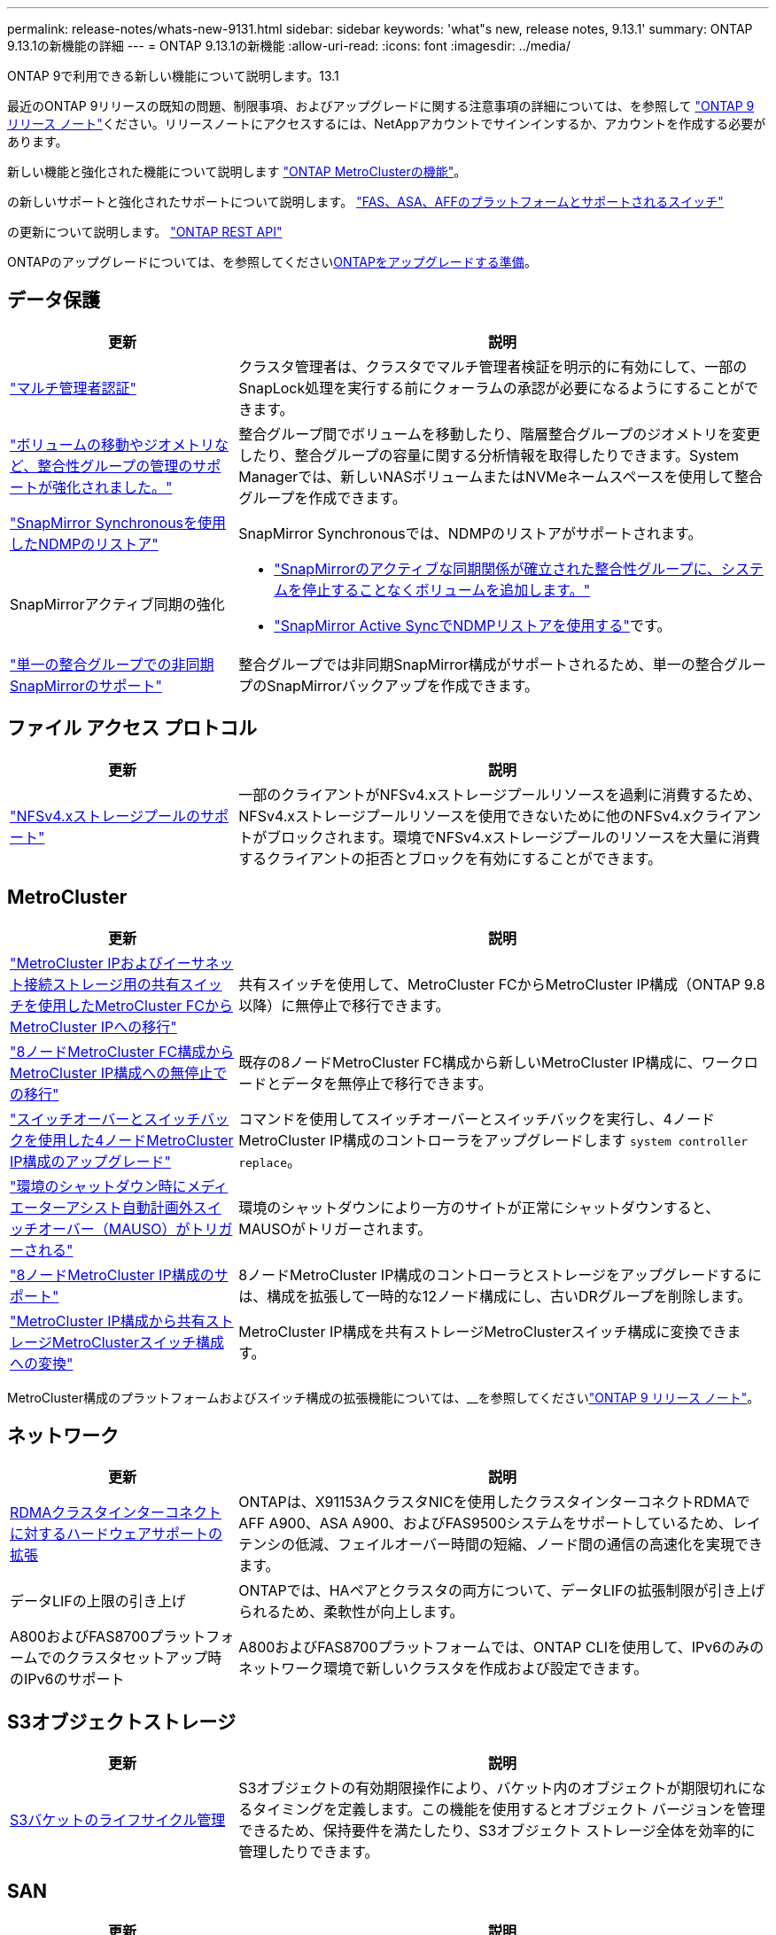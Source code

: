 ---
permalink: release-notes/whats-new-9131.html 
sidebar: sidebar 
keywords: 'what"s new, release notes, 9.13.1' 
summary: ONTAP 9.13.1の新機能の詳細 
---
= ONTAP 9.13.1の新機能
:allow-uri-read: 
:icons: font
:imagesdir: ../media/


[role="lead"]
ONTAP 9で利用できる新しい機能について説明します。13.1

最近のONTAP 9リリースの既知の問題、制限事項、およびアップグレードに関する注意事項の詳細については、を参照して https://library.netapp.com/ecm/ecm_download_file/ECMLP2492508["ONTAP 9 リリース ノート"^]ください。リリースノートにアクセスするには、NetAppアカウントでサインインするか、アカウントを作成する必要があります。

新しい機能と強化された機能について説明します https://docs.netapp.com/us-en/ontap-metrocluster/releasenotes/mcc-new-features.html["ONTAP MetroClusterの機能"^]。

の新しいサポートと強化されたサポートについて説明します。 https://docs.netapp.com/us-en/ontap-systems/whats-new.html["FAS、ASA、AFFのプラットフォームとサポートされるスイッチ"^]

の更新について説明します。 https://docs.netapp.com/us-en/ontap-automation/whats_new.html["ONTAP REST API"^]

ONTAPのアップグレードについては、を参照してくださいxref:../upgrade/create-upgrade-plan.html[ONTAPをアップグレードする準備]。



== データ保護

[cols="30%,70%"]
|===
| 更新 | 説明 


| link:../snaplock/index.html#multi-admin-verification-mav-support["マルチ管理者認証"]  a| 
クラスタ管理者は、クラスタでマルチ管理者検証を明示的に有効にして、一部のSnapLock処理を実行する前にクォーラムの承認が必要になるようにすることができます。



| link:../consistency-groups/index.html["ボリュームの移動やジオメトリなど、整合性グループの管理のサポートが強化されました。"]  a| 
整合グループ間でボリュームを移動したり、階層整合グループのジオメトリを変更したり、整合グループの容量に関する分析情報を取得したりできます。System Managerでは、新しいNASボリュームまたはNVMeネームスペースを使用して整合グループを作成できます。



| link:../data-protection/snapmirror-synchronous-disaster-recovery-basics-concept.html["SnapMirror Synchronousを使用したNDMPのリストア"] | SnapMirror Synchronousでは、NDMPのリストアがサポートされます。 


| SnapMirrorアクティブ同期の強化  a| 
* link:../snapmirror-active-sync/add-remove-consistency-group-task.html["SnapMirrorのアクティブな同期関係が確立された整合性グループに、システムを停止することなくボリュームを追加します。"]
* link:../snapmirror-active-sync/interoperability-reference.html["SnapMirror Active SyncでNDMPリストアを使用する"]です。




| link:../consistency-groups/protect-task.html#configure-snapmirror-asynchronous["単一の整合グループでの非同期SnapMirrorのサポート"] | 整合グループでは非同期SnapMirror構成がサポートされるため、単一の整合グループのSnapMirrorバックアップを作成できます。 
|===


== ファイル アクセス プロトコル

[cols="30%,70%"]
|===
| 更新 | 説明 


| link:../nfs-admin/manage-nfsv4-storepool-controls-task.html["NFSv4.xストレージプールのサポート"] | 一部のクライアントがNFSv4.xストレージプールリソースを過剰に消費するため、NFSv4.xストレージプールリソースを使用できないために他のNFSv4.xクライアントがブロックされます。環境でNFSv4.xストレージプールのリソースを大量に消費するクライアントの拒否とブロックを有効にすることができます。 
|===


== MetroCluster

[cols="30%,70%"]
|===
| 更新 | 説明 


| link:https://docs.netapp.com/us-en/ontap-metrocluster/transition/concept_nondisruptively_transitioning_from_a_four_node_mcc_fc_to_a_mcc_ip_configuration.html["MetroCluster IPおよびイーサネット接続ストレージ用の共有スイッチを使用したMetroCluster FCからMetroCluster IPへの移行"] | 共有スイッチを使用して、MetroCluster FCからMetroCluster IP構成（ONTAP 9.8以降）に無停止で移行できます。 


| link:https://docs.netapp.com/us-en/ontap-metrocluster/transition/concept_nondisruptively_transitioning_from_a_four_node_mcc_fc_to_a_mcc_ip_configuration.html["8ノードMetroCluster FC構成からMetroCluster IP構成への無停止での移行"] | 既存の8ノードMetroCluster FC構成から新しいMetroCluster IP構成に、ワークロードとデータを無停止で移行できます。 


| link:https://docs.netapp.com/us-en/ontap-metrocluster/upgrade/task_upgrade_controllers_system_control_commands_in_a_four_node_mcc_ip.html["スイッチオーバーとスイッチバックを使用した4ノードMetroCluster IP構成のアップグレード"] | コマンドを使用してスイッチオーバーとスイッチバックを実行し、4ノードMetroCluster IP構成のコントローラをアップグレードします `system controller replace`。 


| link:https://docs.netapp.com/us-en/ontap-metrocluster/install-ip/concept_considerations_mediator.html#interoperability-of-ontap-mediator-with-other-applications-and-appliances["環境のシャットダウン時にメディエーターアシスト自動計画外スイッチオーバー（MAUSO）がトリガーされる"] | 環境のシャットダウンにより一方のサイトが正常にシャットダウンすると、MAUSOがトリガーされます。 


| link:https://docs.netapp.com/us-en/ontap-metrocluster/upgrade/task_refresh_4n_mcc_ip.html["8ノードMetroCluster IP構成のサポート"] | 8ノードMetroCluster IP構成のコントローラとストレージをアップグレードするには、構成を拡張して一時的な12ノード構成にし、古いDRグループを削除します。 


| link:https://docs.netapp.com/us-en/ontap-metrocluster/maintain/task_replace_an_ip_switch.html["MetroCluster IP構成から共有ストレージMetroClusterスイッチ構成への変換"] | MetroCluster IP構成を共有ストレージMetroClusterスイッチ構成に変換できます。 
|===
MetroCluster構成のプラットフォームおよびスイッチ構成の拡張機能については、__を参照してくださいlink:https://library.netapp.com/ecm/ecm_download_file/ECMLP2492508["ONTAP 9 リリース ノート"^]。



== ネットワーク

[cols="30%,70%"]
|===
| 更新 | 説明 


| xref:../concepts/rdma-concept.html[RDMAクラスタインターコネクトに対するハードウェアサポートの拡張] | ONTAPは、X91153AクラスタNICを使用したクラスタインターコネクトRDMAでAFF A900、ASA A900、およびFAS9500システムをサポートしているため、レイテンシの低減、フェイルオーバー時間の短縮、ノード間の通信の高速化を実現できます。 


| データLIFの上限の引き上げ | ONTAPでは、HAペアとクラスタの両方について、データLIFの拡張制限が引き上げられるため、柔軟性が向上します。 


| A800およびFAS8700プラットフォームでのクラスタセットアップ時のIPv6のサポート | A800およびFAS8700プラットフォームでは、ONTAP CLIを使用して、IPv6のみのネットワーク環境で新しいクラスタを作成および設定できます。 
|===


== S3オブジェクトストレージ

[cols="30%,70%"]
|===
| 更新 | 説明 


| xref:../s3-config/create-bucket-lifecycle-rule-task.html[S3バケットのライフサイクル管理] | S3オブジェクトの有効期限操作により、バケット内のオブジェクトが期限切れになるタイミングを定義します。この機能を使用するとオブジェクト バージョンを管理できるため、保持要件を満たしたり、S3オブジェクト ストレージ全体を効率的に管理したりできます。 
|===


== SAN

[cols="30%,70%"]
|===
| 更新 | 説明 


| xref:../san-admin/create-nvme-namespace-subsystem-task.html[AIXホストでのNVMe/FCのサポート] | ONTAPでは、AIXホストでNVMe/FCプロトコルがサポートされます。サポートされる構成については、を参照してくださいlink:https://mysupport.netapp.com/matrix/["NetApp相互運用性ツール"^]。 
|===


== セキュリティ

[cols="30%,70%"]
|===
| 機能 | 説明 


| xref:../anti-ransomware/index.html[自律型ランサムウェア対策]  a| 
* xref:../anti-ransomware/use-cases-restrictions-concept.html#multi-admin-verification-with-volumes-protected-with-arp[自律型ランサムウェア対策による複数管理者による検証機能]
* xref:../anti-ransomware/enable-default-task.html[学習モードからアクティブモードへの自動移行]
* xref:../anti-ransomware/use-cases-restrictions-concept.html#supported-configurations[FlexGroupのサポート]これには、FlexGroupボリュームの拡張、FlexVolからFlexGroupへの変換、FlexGroupのリバランシングなどのFlexGroupボリュームおよび処理の分析とレポートが含まれます。




| xref:../authentication/grant-access-active-directory-users-groups-task.html[Active Directoryを使用したSSH公開鍵認証] | Active Directory（AD）ユーザの第1の認証方式としてSSH公開鍵を使用することも、ADユーザのあとに第2の認証方式としてSSH公開鍵を使用することもできます。 


| SSH公開鍵を使用したX.509証明書 | ONTAPでは、X.509証明書をアカウントのSSH公開鍵に関連付けることができます。これにより、SSHログイン時の証明書の有効期限切れや失効のチェックのセキュリティが強化されます。 


| xref:../nas-audit/create-fpolicy-event-task.html[FPolicyファイル アクセス失敗通知] | FPolicyは、アクセス拒否イベントの通知をサポートしています。権限がないためにファイル操作が失敗した場合（NTFS権限による失敗、UNIXモードビットによる失敗、NFSv4 ACLによる失敗など）、通知が生成されます。 


| xref:../authentication/setup-ssh-multifactor-authentication-task.html#enable-mfa-with-totp[TOTP（Time-based One-Time Password）を使用した多要素認証] | TOTP（Time-based One-Time Password）を使用して多要素認証を行うローカル ユーザ アカウントをセットアップします。TOTPは常に2番目の認証方式として使用されます。第1の認証方法として、SSH公開鍵またはユーザ パスワードを使用できます。 
|===


== Storage Efficiency

[cols="30%,70%"]
|===
| 更新 | 説明 


| System Managerでのプライマリデータ削減比率に関するレポートの変更  a| 
System Managerに表示されるプライマリデータ削減率の計算に、Snapshotによるスペース削減率は含まれなくなりました。使用済み論理スペースと使用済み物理スペースの比率のみが表示されます。ONTAPの以前のリリースでは、プライマリデータ削減率に、Snapshotによるスペース削減のメリットが大幅に含まれていました。そのため、ONTAP 9.13.1にアップグレードすると、報告されるプライマリ比率が大幅に低くなります。スナップショットを使用したデータ削減率は、引き続き**Capacity**の詳細ビューで確認できます。



| xref:../volumes/enable-temperature-sensitive-efficiency-concept.html[温度に基づくストレージ効率] | 温度に基づくストレージ効率化では、連続する物理ブロックのシーケンシャルパッキングが追加され、ストレージ効率が向上します。システムをONTAP 9にアップグレードすると、温度の影響を受けやすいStorage Efficiencyが有効になっているボリュームでは、シーケンシャルパッキングが自動的に有効になります。13.1. 


| ロンリスヘエスノテキヨウ | 論理スペースの適用はSnapMirrorデスティネーションでサポートされます。 


| xref:../volumes/manage-svm-capacity.html[Storage VM容量制限のサポート] | Storage VM（SVM）に容量制限を設定し、SVMがしきい値に近づいたときにアラートを有効にすることができます。 
|===


== ストレージリソース管理の機能拡張

[cols="30%,70%"]
|===
| 更新 | 説明 


| inodeの最大数の増加 | ボリュームのサイズが680GBを超えても、ONTAPでは引き続き自動的にinodeが追加されます（ボリューム スペース32KBあたり1 inodeの割合で追加）。ONTAPは、最大数の2、147、483,632に達するまでinodeを追加し続けます。 


| xref:../volumes/create-flexclone-task.html#create-a-flexclone-volume-of-a-flexvol-or-flexgroup[FlexClone作成時のSnapLockタイプの指定のサポート] | 読み取り / 書き込みボリュームのFlexCloneを作成するときに、3つのSnapLockタイプ（Compliance、Enterprise、またはNon-SnapLock）のいずれかを指定できます。 


| xref:..//task_nas_file_system_analytics_enable.html#modify[ファイルシステム分析のデフォルトでの有効化] | 新しいボリュームでファイルシステム分析をデフォルトで有効にするように設定します。 


| xref:../flexgroup/create-svm-disaster-recovery-relationship-task.html[FlexGroupボリュームとのSVMディザスタ リカバリ ファンアウト関係]  a| 
FlexGroupを備えたSVM DRのファンアウトの制限は削除されました。FlexGroupを使用したSVM DRでは、8サイトへのSnapMirrorファンアウト関係がサポートされます。



| xref:../flexgroup/manage-flexgroup-rebalance-task.html[単一のFlexGroupリバランシング処理] | 単一のFlexGroupリバランシング処理を、指定した日時に開始するようにスケジュールを設定できます。 


| xref:../fabricpool/benefits-storage-tiers-concept.html[FabricPoolの読み取りパフォーマンス] | FabricPoolは、クラウド上のデータに対する、シングルおよびマルチストリーム ワークロード用のシーケンシャル読み取りのパフォーマンスと、階層化のスループットを向上させます。この向上により、バックエンドのオブジェクト ストアへのGETおよびPUTの送信を高速化できます。オンプレミスのオブジェクト ストアがある場合は、オブジェクト ストア サービスのパフォーマンス ヘッドルームを考慮し、FabricPoolのPUTを調整すべきかどうかを判断する必要があります。 


| xref:../performance-admin/guarantee-throughput-qos-task.html[アダプティブQoSポリシー テンプレート] | アダプティブQoSポリシー テンプレートを使用すると、スループットの下限をSVMレベルで設定できます。 
|===


== SVM管理の機能拡張

[cols="30%,70%"]
|===
| 更新 | 説明 


| xref:../svm-migrate/index.html[SVMのデータ移動] | 最大200個のボリュームを含むSVMの移行のサポートが強化されます。 


| SVMディレクトリの再作成のサポート | 新しいCLIコマンドは、 `debug vserver refresh-vserver-dir -node _node_name_`欠落しているディレクトリとファイルを再作成します。詳細およびコマンド構文については、を参照してくださいlink:https://docs.netapp.com/us-en/ontap-cli-9131/["ONTAPコマンドリファレンス"^]。 
|===


== System Manager

ONTAP 9 12.1以降では、System ManagerがBlueXP  に統合されています。詳細については、をご覧ください xref:../sysmgr-integration-bluexp-concept.html[System ManagerとBlueXPの統合]。

[cols="30%,70%"]
|===
| 更新 | 説明 


| レポート作成時のプライマリデータ削減比率の変更  a| 
System Managerに表示されるプライマリデータ削減率の計算に、Snapshotによるスペース削減率は含まれなくなりました。使用済み論理スペースと使用済み物理スペースの比率のみが表示されます。ONTAPの以前のリリースでは、プライマリデータ削減率に、Snapshotによるスペース削減のメリットが大幅に含まれていました。そのため、ONTAP 9.13.1にアップグレードすると、報告されるプライマリ比率が大幅に低くなります。Snapshotのデータ削減率は、引き続き容量の詳細ビューで確認できます。



| xref:../snaplock/snapshot-lock-concept.html[改ざん防止スナップショットロック] | System Managerを使用してSnapLock以外のボリューム上のSnapshotをロックし、ランサムウェア攻撃から保護することができます。 


| xref:../encryption-at-rest/manage-external-key-managers-sm-task.html[外部キー管理ツールのサポート] | System Managerを使用して外部キー管理ツールを管理し、認証キーと暗号化キーを保存、管理できます。 


| xref:../task_admin_troubleshoot_hardware_problems.html[ハードウェアの問題のトラブルシューティング]  a| 
System Managerユーザは、[Hardware]ページで、ASAプラットフォームやAFF Cシリーズ プラットフォームなどの追加のハードウェア プラットフォームを可視化できます。AFF Cシリーズ プラットフォームは、最新パッチ リリースのONTAP 9.12.1、ONTAP 9.11.1、およびONTAP 9.10.1でもサポートされます。この可視化によってプラットフォームの問題や懸念事項が明らかになり、ユーザがハードウェアの問題を迅速にトラブルシューティングできます。

|===